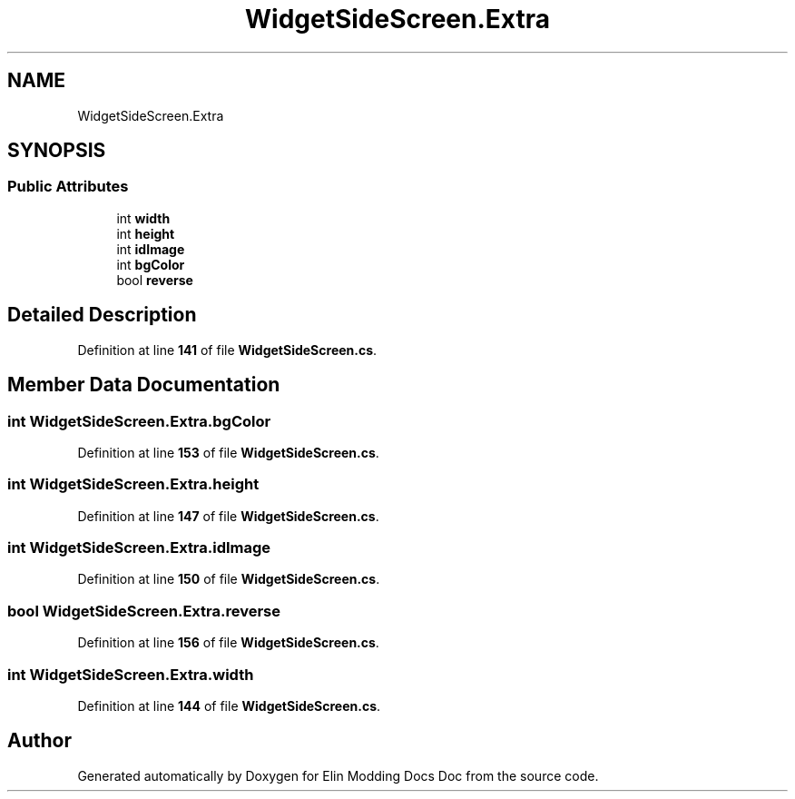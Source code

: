 .TH "WidgetSideScreen.Extra" 3 "Elin Modding Docs Doc" \" -*- nroff -*-
.ad l
.nh
.SH NAME
WidgetSideScreen.Extra
.SH SYNOPSIS
.br
.PP
.SS "Public Attributes"

.in +1c
.ti -1c
.RI "int \fBwidth\fP"
.br
.ti -1c
.RI "int \fBheight\fP"
.br
.ti -1c
.RI "int \fBidImage\fP"
.br
.ti -1c
.RI "int \fBbgColor\fP"
.br
.ti -1c
.RI "bool \fBreverse\fP"
.br
.in -1c
.SH "Detailed Description"
.PP 
Definition at line \fB141\fP of file \fBWidgetSideScreen\&.cs\fP\&.
.SH "Member Data Documentation"
.PP 
.SS "int WidgetSideScreen\&.Extra\&.bgColor"

.PP
Definition at line \fB153\fP of file \fBWidgetSideScreen\&.cs\fP\&.
.SS "int WidgetSideScreen\&.Extra\&.height"

.PP
Definition at line \fB147\fP of file \fBWidgetSideScreen\&.cs\fP\&.
.SS "int WidgetSideScreen\&.Extra\&.idImage"

.PP
Definition at line \fB150\fP of file \fBWidgetSideScreen\&.cs\fP\&.
.SS "bool WidgetSideScreen\&.Extra\&.reverse"

.PP
Definition at line \fB156\fP of file \fBWidgetSideScreen\&.cs\fP\&.
.SS "int WidgetSideScreen\&.Extra\&.width"

.PP
Definition at line \fB144\fP of file \fBWidgetSideScreen\&.cs\fP\&.

.SH "Author"
.PP 
Generated automatically by Doxygen for Elin Modding Docs Doc from the source code\&.
